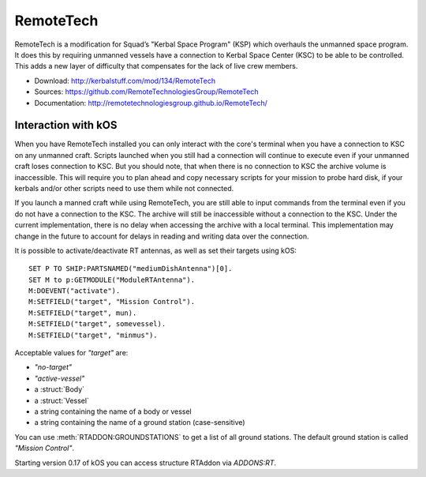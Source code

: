.. _remotetech:

RemoteTech
==========

RemoteTech is a modification for Squad’s "Kerbal Space Program" (KSP) which overhauls the unmanned space program. It does this by requiring unmanned vessels have a connection to Kerbal Space Center (KSC) to be able to be controlled. This adds a new layer of difficulty that compensates for the lack of live crew members.

- Download: http://kerbalstuff.com/mod/134/RemoteTech
- Sources: https://github.com/RemoteTechnologiesGroup/RemoteTech
- Documentation: http://remotetechnologiesgroup.github.io/RemoteTech/


Interaction with kOS
--------------------

When you have RemoteTech installed you can only interact with the core's terminal when you have a connection to KSC on any unmanned craft. Scripts launched when you still had a connection will continue to execute even if your unmanned craft loses connection to KSC. But you should note, that when there is no connection to KSC the archive volume is inaccessible. This will require you to plan ahead and copy necessary scripts for your mission to probe hard disk, if your kerbals and/or other scripts need to use them while not connected.

If you launch a manned craft while using RemoteTech, you are still able to input commands from the terminal even if you do not have a connection to the KSC.  The archive will still be inaccessible without a connection to the KSC.  Under the current implementation, there is no delay when accessing the archive with a local terminal.  This implementation may change in the future to account for delays in reading and writing data over the connection.

It is possible to activate/deactivate RT antennas, as well as set their targets using kOS::

  SET P TO SHIP:PARTSNAMED("mediumDishAntenna")[0].
  SET M to p:GETMODULE("ModuleRTAntenna").
  M:DOEVENT("activate").
  M:SETFIELD("target", "Mission Control").
  M:SETFIELD("target", mun).
  M:SETFIELD("target", somevessel).
  M:SETFIELD("target", "minmus").

Acceptable values for `"target"` are:

- `"no-target"`
- `"active-vessel"`
- a :struct:`Body`
- a :struct:`Vessel`
- a string containing the name of a body or vessel
- a string containing the name of a ground station (case-sensitive)

You can use :meth:`RTADDON:GROUNDSTATIONS` to get a list of all ground stations. The default ground station is called `"Mission Control"`.

Starting version 0.17 of kOS you can access structure RTAddon via `ADDONS:RT`.

.. structure:: RTAddon

    ===================================== ========================= =============
     Suffix                                Type                      Description
    ===================================== ========================= =============
     :attr:`AVAILABLE`                     bool(readonly)            True if RT is installed and RT integration enabled.
     :meth:`DELAY(vessel)`                 double                    Get shortest possible delay to given :struct:`Vessel`
     :meth:`KSCDELAY(vessel)`              double                    Get delay from KSC to given :struct:`Vessel`
     :meth:`HASCONNECTION(vessel)`         bool                      True if given :struct:`Vessel` has any connection
     :meth:`HASKSCCONNECTION(vessel)`      bool                      True if given :struct:`Vessel` has connection to KSC
     :meth:`HASLOCALCONTROL(vessel)`       bool                      True if given :struct:`Vessel` has local control
     :meth:`GROUNDSTATIONS()`              :struct:`List`            Get names of all ground stations
    ===================================== ========================= =============



.. attribute:: RTADDON:AVAILABLE

    :type: bool
    :access: Get only

    True if RT is installed and RT integration enabled.

.. method:: RTAddon:DELAY(vessel)

    :parameter vessel: :struct:`Vessel`
    :return: (double) seconds

    Returns shortest possible delay for `vessel` (Will be less than KSC delay if you have a local command post).

.. method:: RTAddon:KSCDELAY(vessel)

    :parameter vessel: :struct:`Vessel`
    :return: (double) seconds

    Returns delay in seconds from KSC to `vessel`.

.. method:: RTAddon:HASCONNECTION(vessel)

    :parameter vessel: :struct:`Vessel`
    :return: bool

    Returns True if `vessel` has any connection (including to local command posts).

.. method:: RTAddon:HASKSCCONNECTION(vessel)

    :parameter vessel: :struct:`Vessel`
    :return: bool

    Returns True if `vessel` has connection to KSC.

.. method:: RTAddon:HASLOCALCONTROL(vessel)

    :parameter vessel: :struct:`Vessel`
    :return: bool

    Returns True if `vessel` has local control (and thus not requiring a RemoteTech connection).

.. method:: RTAddon:GROUNDSTATIONS()

    :return: :struct:`List`

    Returns names of all RT ground stations

